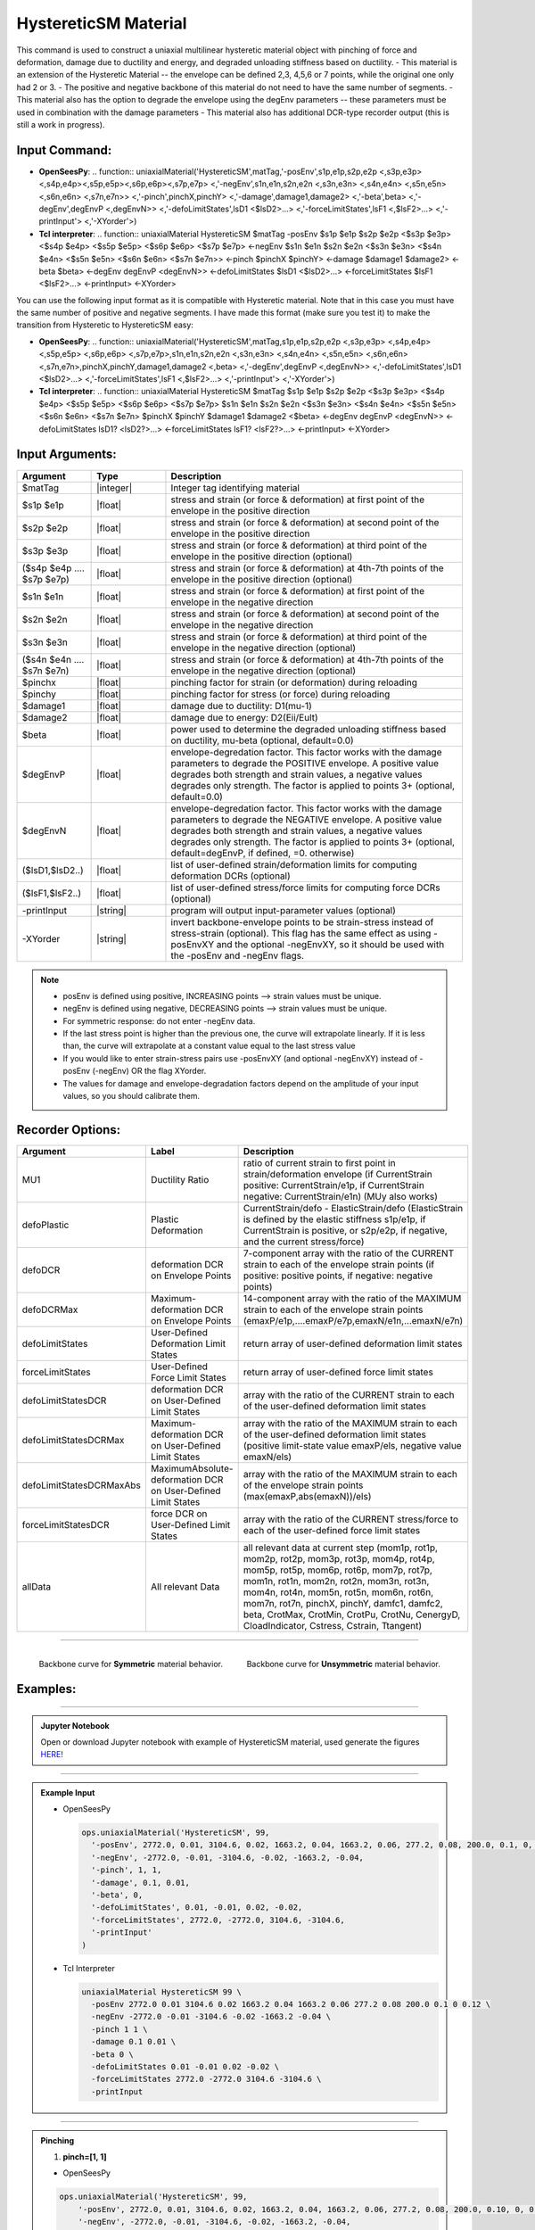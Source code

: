 .. _HystereticSM:

HystereticSM Material
^^^^^^^^^^^^^^^^^^^^^

This command is used to construct a uniaxial multilinear hysteretic material object with pinching of force and deformation, damage due to ductility and energy, and degraded unloading stiffness based on ductility. 
- This material is an extension of the Hysteretic Material -- the envelope can be defined 2,3, 4,5,6 or 7 points, while the original one only had 2 or 3.
- The positive and negative backbone of this material do not need to have the same number of segments. 
- This material also has the option to degrade the envelope using the degEnv parameters -- these parameters must be used in combination with the damage parameters
- This material also has additional DCR-type recorder output (this is still a work in progress).

Input Command:
-----------------
- **OpenSeesPy**:
  .. function:: uniaxialMaterial('HystereticSM',matTag,'-posEnv',s1p,e1p,s2p,e2p <,s3p,e3p> <,s4p,e4p><,s5p,e5p><,s6p,e6p><,s7p,e7p> <,'-negEnv',s1n,e1n,s2n,e2n <,s3n,e3n> <,s4n,e4n> <,s5n,e5n> <,s6n,e6n> <,s7n,e7n>> <,'-pinch',pinchX,pinchY> <,'-damage',damage1,damage2> <,'-beta',beta> <,'-degEnv',degEnvP <,degEnvN>> <,'-defoLimitStates',lsD1 <$lsD2>...> <,'-forceLimitStates',lsF1 <,$lsF2>...> <,'-printInput'> <,'-XYorder'>)

- **Tcl interpreter**:
  .. function:: uniaxialMaterial HystereticSM $matTag -posEnv $s1p $e1p $s2p $e2p <$s3p $e3p> <$s4p $e4p> <$s5p $e5p> <$s6p $e6p> <$s7p $e7p> <-negEnv $s1n $e1n $s2n $e2n <$s3n $e3n> <$s4n $e4n> <$s5n $e5n> <$s6n $e6n> <$s7n $e7n>> <-pinch $pinchX $pinchY> <-damage $damage1 $damage2> <-beta $beta> <-degEnv degEnvP <degEnvN>> <-defoLimitStates $lsD1 <$lsD2>...> <-forceLimitStates $lsF1 <$lsF2>...> <-printInput> <-XYorder>

You can use the following input format as it is compatible with Hysteretic material. Note that in this case you must have the same number of positive and negative segments. I have made this format (make sure you test it) to make the transition from Hysteretic to HystereticSM easy:

- **OpenSeesPy**:
  .. function:: uniaxialMaterial('HystereticSM',matTag,s1p,e1p,s2p,e2p <,s3p,e3p> <,s4p,e4p> <,s5p,e5p> <,s6p,e6p> <,s7p,e7p>,s1n,e1n,s2n,e2n <,s3n,e3n> <,s4n,e4n> <,s5n,e5n> <,s6n,e6n> <,s7n,e7n>,pinchX,pinchY,damage1,damage2 <,beta> <,'-degEnv',degEnvP <,degEnvN>> <,'-defoLimitStates',lsD1 <$lsD2>...> <,'-forceLimitStates',lsF1 <,$lsF2>...> <,'-printInput'> <,'-XYorder'>)

- **Tcl interpreter**:
  .. function:: uniaxialMaterial HystereticSM $matTag $s1p $e1p $s2p $e2p <$s3p $e3p> <$s4p $e4p> <$s5p $e5p> <$s6p $e6p> <$s7p $e7p> $s1n $e1n $s2n $e2n <$s3n $e3n> <$s4n $e4n> <$s5n $e5n> <$s6n $e6n> <$s7n $e7n> $pinchX $pinchY $damage1 $damage2 <$beta> <-degEnv degEnvP <degEnvN>> <-defoLimitStates lsD1? <lsD2?>...> <-forceLimitStates lsF1? <lsF2?>...> <-printInput> <-XYorder>

Input Arguments:
-----------------

.. list-table:: 
   :widths: 10 10 40
   :header-rows: 1

   * - Argument
     - Type
     - Description
   * - $matTag
     - |integer|
     - Integer tag identifying material
   * - $s1p $e1p 
     - |float|
     - stress and strain (or force & deformation) at first point of the envelope in the positive direction 
   * - $s2p $e2p
     - |float| 
     - stress and strain (or force & deformation) at second point of the envelope in the positive direction 
   * - $s3p $e3p 
     - |float| 
     - stress and strain (or force & deformation) at third point of the envelope in the positive direction (optional) 
   * - ($s4p $e4p .... $s7p $e7p)
     - |float| 
     - stress and strain (or force & deformation) at 4th-7th points of the envelope in the positive direction (optional)
   * - $s1n $e1n 
     - |float|
     - stress and strain (or force & deformation) at first point of the envelope in the negative direction 
   * - $s2n $e2n
     - |float|
     - stress and strain (or force & deformation) at second point of the envelope in the negative direction
   * - $s3n $e3n 
     - |float|
     - stress and strain (or force & deformation) at third point of the envelope in the negative direction (optional) 
   * - ($s4n $e4n .... $s7n $e7n)
     - |float| 
     - stress and strain (or force & deformation) at 4th-7th points of the envelope in the negative direction (optional)
   * - $pinchx
     - |float|
     - pinching factor for strain (or deformation) during reloading 
   * - $pinchy
     - |float|
     - pinching factor for stress (or force) during reloading 
   * - $damage1
     - |float|
     - damage due to ductility: D1(mu-1) 
   * - $damage2
     - |float|
     - damage due to energy: D2(Eii/Eult) 
   * - $beta
     - |float|
     - power used to determine the degraded unloading stiffness based on ductility, mu-beta (optional, default=0.0)
   * - $degEnvP
     - |float|
     - envelope-degredation factor. This factor works with the damage parameters to degrade the POSITIVE envelope. A positive value degrades both strength and strain values, a negative values degrades only strength. The factor is applied to points 3+ (optional, default=0.0)
   * - $degEnvN
     - |float|
     - envelope-degredation factor. This factor works with the damage parameters to degrade the NEGATIVE envelope. A positive value degrades both strength and strain values, a negative values degrades only strength. The factor is applied to points 3+ (optional, default=degEnvP, if defined, =0. otherwise)
   * - ($lsD1,$lsD2..)
     - |float|
     - list of user-defined strain/deformation limits for computing deformation DCRs (optional) 
   * - ($lsF1,$lsF2..)
     - |float|
     - list of user-defined stress/force limits for computing force DCRs (optional) 
   * - -printInput
     - |string|
     - program will output input-parameter values (optional) 
   * - -XYorder
     - |string|
     - invert backbone-envelope points to be strain-stress instead of stress-strain (optional). This flag has the same effect as using -posEnvXY and the optional -negEnvXY, so it should be used with the -posEnv and -negEnv flags.

.. note::
  * posEnv is defined using positive, INCREASING points --> strain values must be unique.
  * negEnv is defined using negative, DECREASING points --> strain values must be unique.
  * For symmetric response: do not enter -negEnv data.
  * If the last stress point is higher than the previous one, the curve will extrapolate linearly. If it is less than, the curve will extrapolate at a constant value equal to the last stress value
  * If you would like to enter strain-stress pairs use -posEnvXY (and optional -negEnvXY) instead of -posEnv (-negEnv) OR the flag XYorder.
  * The values for damage and envelope-degradation factors depend on the amplitude of your input values, so you should calibrate them.


Recorder Options:
-----------------

.. list-table:: 
   :widths: 10 10 40
   :header-rows: 1

   * - Argument
     - Label
     - Description
   * - MU1
     - Ductility Ratio
     - ratio of current strain to first point in strain/deformation envelope (if CurrentStrain positive: CurrentStrain/e1p, if CurrentStrain negative: CurrentStrain/e1n) (MUy also works)
   * - defoPlastic
     - Plastic Deformation
     - CurrentStrain/defo - ElasticStrain/defo (ElasticStrain is defined by the elastic stiffness s1p/e1p, if CurrentStrain is positive, or s2p/e2p, if negative, and the current stress/force)     
   * - defoDCR
     - deformation DCR on Envelope Points
     - 7-component array with the ratio of the CURRENT strain to each of the envelope strain points (if positive: positive points, if negative: negative points)
   * - defoDCRMax
     - Maximum-deformation DCR on Envelope Points
     - 14-component array with the ratio of the MAXIMUM strain to each of the envelope strain points (emaxP/e1p,....emaxP/e7p,emaxN/e1n,...emaxN/e7n)
   * - defoLimitStates
     - User-Defined Deformation Limit States
     - return array of user-defined deformation limit states
   * - forceLimitStates
     - User-Defined Force Limit States
     - return array of user-defined force limit states
   * - defoLimitStatesDCR
     - deformation DCR on User-Defined Limit States
     - array with the ratio of the CURRENT strain to each of the user-defined deformation limit states
   * - defoLimitStatesDCRMax
     - Maximum-deformation DCR on User-Defined Limit States
     - array with the ratio of the MAXIMUM strain to each of the user-defined deformation limit states (positive limit-state value emaxP/els, negative value emaxN/els)
   * - defoLimitStatesDCRMaxAbs
     - MaximumAbsolute-deformation DCR on User-Defined Limit States
     - array with the ratio of the MAXIMUM strain to each of the envelope strain points (max(emaxP,abs(emaxN))/els)
   * - forceLimitStatesDCR
     - force DCR on User-Defined Limit States
     - array with the ratio of the CURRENT stress/force to each of the user-defined force limit states
   * - allData
     - All relevant Data
     - all relevant data at current step (mom1p, rot1p, mom2p, rot2p, mom3p, rot3p, mom4p, rot4p, mom5p, rot5p, mom6p, rot6p, mom7p, rot7p, mom1n, rot1n, mom2n, rot2n, mom3n, rot3n, mom4n, rot4n, mom5n, rot5n, mom6n, rot6n, mom7n, rot7n, pinchX, pinchY, damfc1, damfc2, beta, CrotMax, CrotMin, CrotPu, CrotNu, CenergyD, CloadIndicator, Cstress, Cstrain, Ttangent)



-------------------------

.. container:: Backbone Curve for material

  .. figure:: figures/HystereticSM/HystereticSM_backbone_Symm.jpg
      :width: 35%
      :align: left

      Backbone curve for **Symmetric** material behavior.

  .. figure:: figures/HystereticSM/HystereticSM_backbone_nonSymm.jpg
      :width: 35%
      :align: right

      Backbone curve for **Unsymmetric** material behavior.


Examples:
-----------------

-------------------------

.. admonition:: Jupyter Notebook 

  Open or download Jupyter notebook with example of HystereticSM material, used generate the figures `HERE! <https://github.com/OpenSees/OpenSeesDocumentation/blob/master/source/user/manual/material/uniaxialMaterials/examples/HystereticSM_materialDemo.ipynb>`_

-------------------------

.. admonition:: Example Input 

  - OpenSeesPy

    .. code-block:: python

      ops.uniaxialMaterial('HystereticSM', 99,
        '-posEnv', 2772.0, 0.01, 3104.6, 0.02, 1663.2, 0.04, 1663.2, 0.06, 277.2, 0.08, 200.0, 0.1, 0, 0.12,
        '-negEnv', -2772.0, -0.01, -3104.6, -0.02, -1663.2, -0.04,
        '-pinch', 1, 1,
        '-damage', 0.1, 0.01,
        '-beta', 0,
        '-defoLimitStates', 0.01, -0.01, 0.02, -0.02,
        '-forceLimitStates', 2772.0, -2772.0, 3104.6, -3104.6,
        '-printInput'
      )

  - Tcl Interpreter

    .. code-block:: tcl

        uniaxialMaterial HystereticSM 99 \
          -posEnv 2772.0 0.01 3104.6 0.02 1663.2 0.04 1663.2 0.06 277.2 0.08 200.0 0.1 0 0.12 \
          -negEnv -2772.0 -0.01 -3104.6 -0.02 -1663.2 -0.04 \
          -pinch 1 1 \
          -damage 0.1 0.01 \
          -beta 0 \
          -defoLimitStates 0.01 -0.01 0.02 -0.02 \
          -forceLimitStates 2772.0 -2772.0 3104.6 -3104.6 \
          -printInput

-------------------------

.. admonition:: Pinching 

  1. **pinch=[1, 1]**

  - OpenSeesPy  

  .. code-block:: python

      ops.uniaxialMaterial('HystereticSM', 99,
          '-posEnv', 2772.0, 0.01, 3104.6, 0.02, 1663.2, 0.04, 1663.2, 0.06, 277.2, 0.08, 200.0, 0.10, 0, 0.12,
          '-negEnv', -2772.0, -0.01, -3104.6, -0.02, -1663.2, -0.04,
          '-pinch', 1, 1
      )

  - Tcl Interpreter

  .. code-block:: tcl

      uniaxialMaterial HystereticSM 99 \
          -posEnv 2772.0 0.01 3104.6 0.02 1663.2 0.04 1663.2 0.06 277.2 0.08 200.0 0.10 0 0.12 \
          -negEnv -2772.0 -0.01 -3104.6 -0.02 -1663.2 -0.04 \
          -pinch 1 1


  2. **pinch=[0.2, 0.8]**

  - OpenSeesPy  

  .. code-block:: python

      ops.uniaxialMaterial('HystereticSM', 99, 
        '-posEnv', 2772.0, 0.01, 3104.6, 0.02, 1663.2, 0.04, 1663.2, 0.06, 277.2, 0.08, 200.0, 0.1, 0, 0.12, 
        '-negEnv', -2772.0, -0.01, -3104.6, -0.02, -1663.2, -0.04, 
        '-pinch', 0.2, 0.8
        )

  - Tcl Interpreter

  .. code-block:: tcl

      uniaxialMaterial HystereticSM  99  \
          -posEnv  2772.0  0.01  3104.6  0.02  1663.2  0.04  1663.2  0.06  277.2  0.08  200.0  0.1  0  0.12  \
          -negEnv  -2772.0  -0.01  -3104.6  -0.02  -1663.2  -0.04  \
          -pinch  0.2  0.8

  3. **pinch=[0.8, 0.2]**

  - OpenSeesPy  

  .. code-block:: python

      ops.uniaxialMaterial('HystereticSM', 99, 
      '-posEnv', 2772.0, 0.01, 3104.6, 0.02, 1663.2, 0.04, 1663.2, 0.06, 277.2, 0.08, 200.0, 0.1, 0, 0.12, 
      '-negEnv', -2772.0, -0.01, -3104.6, -0.02, -1663.2, -0.04, 
      '-pinch', 0.8, 0.2
      )

  - Tcl Interpreter  

  .. code-block:: tcl

      uniaxialMaterial HystereticSM  99  \
          -posEnv  2772.0  0.01  3104.6  0.02  1663.2  0.04  1663.2  0.06  277.2  0.08  200.0  0.1  0  0.12  \
          -negEnv  -2772.0  -0.01  -3104.6  -0.02  -1663.2  -0.04  \
          -pinch  0.8  0.2

  .. figure:: figures/HystereticSM/HystereticSM_pinch_strainDip.jpg
      :width: 50%
      :align: center

-------------------------

  .. figure:: figures/HystereticSM/HystereticSM_pinch_symmCycles.jpg
      :width: 50%
      :align: center

-------------------------

  .. figure:: figures/HystereticSM/HystereticSM_pinch_strainOneSidedPush.jpg
      :width: 50%
      :align: center

-------------------------

  .. figure:: figures/HystereticSM/HystereticSM_pinch_strainOneSidedPull.jpg
      :width: 50%
      :align: center



-------------------------

.. admonition:: Damage1 

  1. **damage1=0**

  - OpenSeesPy  

  .. code-block:: python

      ops.uniaxialMaterial('HystereticSM', 99, 
        '-posEnv', 2772.0, 0.01, 3104.6, 0.02, 1663.2, 0.04, 1663.2, 0.06, 277.2, 0.08, 200.0, 0.1, 0, 0.12, 
        '-negEnv', -2772.0, -0.01, -3104.6, -0.02, -1663.2, -0.04, 
        '-damage', 0, 0
      )

  - Tcl Interpreter  

  .. code-block:: tcl

      uniaxialMaterial HystereticSM  99  \
        -posEnv  2772.0  0.01  3104.6  0.02  1663.2  0.04  1663.2  0.06  277.2  0.08  200.0  0.1  0  0.12  \
        -negEnv  -2772.0  -0.01  -3104.6  -0.02  -1663.2  -0.04  \
        -damage  0  0

  2. **damage1=0.01**

  - OpenSeesPy  

  .. code-block:: python

      ops.uniaxialMaterial('HystereticSM', 99, 
        '-posEnv', 2772.0, 0.01, 3104.6, 0.02, 1663.2, 0.04, 1663.2, 0.06, 277.2, 0.08, 200.0, 0.1, 0, 0.12, 
        '-negEnv', -2772.0, -0.01, -3104.6, -0.02, -1663.2, -0.04, 
        '-damage', 0.01, 0
      )

  - Tcl Interpreter  

  .. code-block:: tcl

      uniaxialMaterial HystereticSM  99  \
        -posEnv  2772.0  0.01  3104.6  0.02  1663.2  0.04  1663.2  0.06  277.2  0.08  200.0  0.1  0  0.12  \
        -negEnv  -2772.0  -0.01  -3104.6  -0.02  -1663.2  -0.04  \
        -damage  0.01  0

  3. **damage1=0.1**

  - OpenSeesPy  

  .. code-block:: python

      ops.uniaxialMaterial('HystereticSM', 99, 
        '-posEnv', 2772.0, 0.01, 3104.6, 0.02, 1663.2, 0.04, 1663.2, 0.06, 277.2, 0.08, 200.0, 0.1, 0, 0.12, 
        '-negEnv', -2772.0, -0.01, -3104.6, -0.02, -1663.2, -0.04, 
        '-damage', 0.1, 0
      )

  - Tcl Interpreter  

  .. code-block:: tcl

      uniaxialMaterial HystereticSM  99  \
          -posEnv  2772.0  0.01  3104.6  0.02  1663.2  0.04  1663.2  0.06  277.2  0.08  200.0  0.1  0  0.12  \
          -negEnv  -2772.0  -0.01  -3104.6  -0.02  -1663.2  -0.04  \
          -damage  0.1  0

  .. figure:: figures/HystereticSM/HystereticSM_damage1_strainDip.jpg
      :width: 50%
      :align: center

-------------------------

  .. figure:: figures/HystereticSM/HystereticSM_damage1_symmCycles.jpg
      :width: 50%
      :align: center

-------------------------

  .. figure:: figures/HystereticSM/HystereticSM_damage1_strainOneSidedPush.jpg
      :width: 50%
      :align: center

-------------------------

  .. figure:: figures/HystereticSM/HystereticSM_damage1_strainOneSidedPull.jpg
      :width: 50%
      :align: center


-------------------------

.. admonition:: Damage2

  1. **damage2=0**

  - OpenSeesPy  

  .. code-block:: python

    ops.uniaxialMaterial('HystereticSM', 99, 
      '-posEnv', 2772.0, 0.01, 3104.6, 0.02, 1663.2, 0.04, 1663.2, 0.06, 277.2, 0.08, 200.0, 0.1, 0, 0.12, 
      '-negEnv', -2772.0, -0.01, -3104.6, -0.02, -1663.2, -0.04, 
      '-damage', 0, 0
    )

  - Tcl Interpreter  

  .. code-block:: tcl

    uniaxialMaterial HystereticSM  99  \
        -posEnv  2772.0  0.01  3104.6  0.02  1663.2  0.04  1663.2  0.06  277.2  0.08  200.0  0.1  0  0.12  \
        -negEnv  -2772.0  -0.01  -3104.6  -0.02  -1663.2  -0.04  \
        -damage  0  0

  2. **damage2=0.01**

  - OpenSeesPy  

  .. code-block:: python

    ops.uniaxialMaterial('HystereticSM', 99, 
      '-posEnv', 2772.0, 0.01, 3104.6, 0.02, 1663.2, 0.04, 1663.2, 0.06, 277.2, 0.08, 200.0, 0.1, 0, 0.12, 
      '-negEnv', -2772.0, -0.01, -3104.6, -0.02, -1663.2, -0.04, 
      '-damage', 0, 0.01
    )

  - Tcl Interpreter  

  .. code-block:: tcl

    uniaxialMaterial HystereticSM  99  \
        -posEnv  2772.0  0.01  3104.6  0.02  1663.2  0.04  1663.2  0.06  277.2  0.08  200.0  0.1  0  0.12  \
        -negEnv  -2772.0  -0.01  -3104.6  -0.02  -1663.2  -0.04  \
        -damage  0  0.01

  3. **damage2=0.1**

  - OpenSeesPy  

  .. code-block:: python

    ops.uniaxialMaterial('HystereticSM', 99, 
      '-posEnv', 2772.0, 0.01, 3104.6, 0.02, 1663.2, 0.04, 1663.2, 0.06, 277.2, 0.08, 200.0, 0.1, 0, 0.12, 
      '-negEnv', -2772.0, -0.01, -3104.6, -0.02, -1663.2, -0.04, 
      '-damage', 0, 0.1
    )

  - Tcl Interpreter  

  .. code-block:: tcl

    uniaxialMaterial HystereticSM  99  \
        -posEnv  2772.0  0.01  3104.6  0.02  1663.2  0.04  1663.2  0.06  277.2  0.08  200.0  0.1  0  0.12  \
        -negEnv  -2772.0  -0.01  -3104.6  -0.02  -1663.2  -0.04  \
        -damage  0  0.1

  .. figure:: figures/HystereticSM/HystereticSM_damage2_strainDip.jpg
      :width: 50%
      :align: center

-------------------------

  .. figure:: figures/HystereticSM/HystereticSM_damage2_symmCycles.jpg
      :width: 50%
      :align: center

-------------------------

  .. figure:: figures/HystereticSM/HystereticSM_damage2_strainOneSidedPush.jpg
      :width: 50%
      :align: center

-------------------------

  .. figure:: figures/HystereticSM/HystereticSM_damage2_strainOneSidedPull.jpg
      :width: 50%
      :align: center


-------------------------

.. admonition:: beta

  1. **beta=0**

  - OpenSeesPy  

  .. code-block:: python

      ops.uniaxialMaterial('HystereticSM', 99, 
        '-posEnv', 2772.0, 0.01, 3104.6, 0.02, 1663.2, 0.04, 1663.2, 0.06, 277.2, 0.08, 200.0, 0.1, 0, 0.12, 
        '-negEnv', -2772.0, -0.01, -3104.6, -0.02, -1663.2, -0.04, 
        '-beta', 0
      )

  - Tcl Interpreter  

  .. code-block:: tcl

      uniaxialMaterial HystereticSM  99  \
        -posEnv  2772.0  0.01  3104.6  0.02  1663.2  0.04  1663.2  0.06  277.2  0.08  200.0  0.1  0  0.12  \
        -negEnv  -2772.0  -0.01  -3104.6  -0.02  -1663.2  -0.04  \
        -beta  0

  2. **beta=0.5**

  - OpenSeesPy  

  .. code-block:: python

      ops.uniaxialMaterial('HystereticSM', 99, 
        '-posEnv', 2772.0, 0.01, 3104.6, 0.02, 1663.2, 0.04, 1663.2, 0.06, 277.2, 0.08, 200.0, 0.1, 0, 0.12, 
        '-negEnv', -2772.0, -0.01, -3104.6, -0.02, -1663.2, -0.04, 
        '-beta', 0.5
      )

  - Tcl Interpreter  

  .. code-block:: tcl

      uniaxialMaterial HystereticSM  99  \
        -posEnv  2772.0  0.01  3104.6  0.02  1663.2  0.04  1663.2  0.06  277.2  0.08  200.0  0.1  0  0.12  \
        -negEnv  -2772.0  -0.01  -3104.6  -0.02  -1663.2  -0.04  \
        -beta  0.5

  3. **beta=1**

  - OpenSeesPy  

  .. code-block:: python

      ops.uniaxialMaterial('HystereticSM', 99, 
        '-posEnv', 2772.0, 0.01, 3104.6, 0.02, 1663.2, 0.04, 1663.2, 0.06, 277.2, 0.08, 200.0, 0.1, 0, 0.12, 
        '-negEnv', -2772.0, -0.01, -3104.6, -0.02, -1663.2, -0.04, 
        '-beta', 1
      )

  - Tcl Interpreter  

  .. code-block:: tcl

      uniaxialMaterial HystereticSM  99  \
        -posEnv  2772.0  0.01  3104.6  0.02  1663.2  0.04  1663.2  0.06  277.2  0.08  200.0  0.1  0  0.12  \
        -negEnv  -2772.0  -0.01  -3104.6  -0.02  -1663.2  -0.04  \
        -beta  1

  .. figure:: figures/HystereticSM/HystereticSM_beta_strainDip.jpg
      :width: 50%
      :align: center

-------------------------

  .. figure:: figures/HystereticSM/HystereticSM_beta_symmCycles.jpg
      :width: 50%
      :align: center

-------------------------

  .. figure:: figures/HystereticSM/HystereticSM_beta_strainOneSidedPush.jpg
      :width: 50%
      :align: center

-------------------------

  .. figure:: figures/HystereticSM/HystereticSM_beta_strainOneSidedPull.jpg
      :width: 50%
      :align: center



-------------------------

.. admonition:: degEnv

  1. **degEnv=0**

  - OpenSeesPy  

  .. code-block:: python

    ops.uniaxialMaterial('HystereticSM', 99, 
      '-posEnv', 2772.0, 0.01, 3104.6, 0.02, 1663.2, 0.04, 1663.2, 0.06, 277.2, 0.08, 200.0, 0.1, 0, 0.12, 
      '-negEnv', -2772.0, -0.01, -3104.6, -0.02, -1663.2, -0.04, 
      '-damage', 0.005, 0.002, 
      '-degEnv', 0, 0
    )

  - Tcl Interpreter  

  .. code-block:: tcl

    uniaxialMaterial HystereticSM  99  \
      -posEnv  2772.0  0.01  3104.6  0.02  1663.2  0.04  1663.2  0.06  277.2  0.08  200.0  0.1  0  0.12  \
      -negEnv  -2772.0  -0.01  -3104.6  -0.02  -1663.2  -0.04  \
      -damage  0.005  0.002  \
      -degEnv  0  0


  2. **degEnv=1**

  - OpenSeesPy  

  .. code-block:: python

    ops.uniaxialMaterial('HystereticSM', 99, 
      '-posEnv', 2772.0, 0.01, 3104.6, 0.02, 1663.2, 0.04, 1663.2, 0.06, 277.2, 0.08, 200.0, 0.1, 0, 0.12, 
      '-negEnv', -2772.0, -0.01, -3104.6, -0.02, -1663.2, -0.04, 
      '-damage', 0.005, 0.002, 
      '-degEnv', 1, -1
    )

  - Tcl Interpreter  

  .. code-block:: tcl

      uniaxialMaterial HystereticSM  99  \
        -posEnv  2772.0  0.01  3104.6  0.02  1663.2  0.04  1663.2  0.06  277.2  0.08  200.0  0.1  0  0.12  \
        -negEnv  -2772.0  -0.01  -3104.6  -0.02  -1663.2  -0.04  \
        -damage  0.005  0.002  \
        -degEnv  1  -1


  3. **degEnv=5**

  - OpenSeesPy  

  .. code-block:: python

    ops.uniaxialMaterial('HystereticSM', 99, 
      '-posEnv', 2772.0, 0.01, 3104.6, 0.02, 1663.2, 0.04, 1663.2, 0.06, 277.2, 0.08, 200.0, 0.1, 0, 0.12, 
      '-negEnv', -2772.0, -0.01, -3104.6, -0.02, -1663.2, -0.04, 
      '-damage', 0.005, 0.002, 
      '-degEnv', 5, -5
    )

  - Tcl Interpreter  

  .. code-block:: tcl

      uniaxialMaterial HystereticSM  99  \
        -posEnv  2772.0  0.01  3104.6  0.02  1663.2  0.04  1663.2  0.06  277.2  0.08  200.0  0.1  0  0.12  \
        -negEnv  -2772.0  -0.01  -3104.6  -0.02  -1663.2  -0.04  \
        -damage  0.005  0.002  \
        -degEnv  5  -5

  .. figure:: figures/HystereticSM/HystereticSM_degEnv_strainDip.jpg
      :width: 50%
      :align: center
      
-------------------------

  .. figure:: figures/HystereticSM/HystereticSM_degEnv_symmCycles.jpg
      :width: 50%
      :align: center

-------------------------

  .. figure:: figures/HystereticSM/HystereticSM_degEnv_strainOneSidedPush.jpg
      :width: 50%
      :align: center

-------------------------

  .. figure:: figures/HystereticSM/HystereticSM_degEnv_strainOneSidedPull.jpg
      :width: 50%
      :align: center



| HystereticSM Code Developed (2022) by: |silvia| (Silvia's Brainery)
| Original Hysteretic-Material Code Developed by: |mhs| & Filip Filippou (UC Berkeley)
